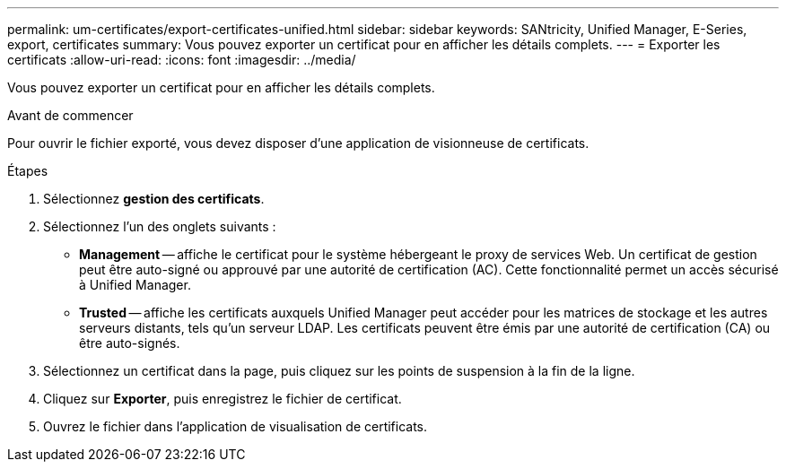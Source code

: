---
permalink: um-certificates/export-certificates-unified.html 
sidebar: sidebar 
keywords: SANtricity, Unified Manager, E-Series, export, certificates 
summary: Vous pouvez exporter un certificat pour en afficher les détails complets. 
---
= Exporter les certificats
:allow-uri-read: 
:icons: font
:imagesdir: ../media/


[role="lead"]
Vous pouvez exporter un certificat pour en afficher les détails complets.

.Avant de commencer
Pour ouvrir le fichier exporté, vous devez disposer d'une application de visionneuse de certificats.

.Étapes
. Sélectionnez *gestion des certificats*.
. Sélectionnez l'un des onglets suivants :
+
** *Management* -- affiche le certificat pour le système hébergeant le proxy de services Web. Un certificat de gestion peut être auto-signé ou approuvé par une autorité de certification (AC). Cette fonctionnalité permet un accès sécurisé à Unified Manager.
** *Trusted* -- affiche les certificats auxquels Unified Manager peut accéder pour les matrices de stockage et les autres serveurs distants, tels qu'un serveur LDAP. Les certificats peuvent être émis par une autorité de certification (CA) ou être auto-signés.


. Sélectionnez un certificat dans la page, puis cliquez sur les points de suspension à la fin de la ligne.
. Cliquez sur *Exporter*, puis enregistrez le fichier de certificat.
. Ouvrez le fichier dans l'application de visualisation de certificats.

